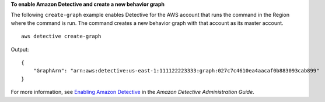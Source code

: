 **To enable Amazon Detective and create a new behavior graph**

The following ``create-graph`` example enables Detective for the AWS account that runs the command in the Region where the command is run. The command creates a new behavior graph with that account as its master account. ::

    aws detective create-graph

Output::

    {
        "GraphArn": "arn:aws:detective:us-east-1:111122223333:graph:027c7c4610ea4aacaf0b883093cab899"
    }

For more information, see `Enabling Amazon Detective <https://docs.aws.amazon.com/detective/latest/adminguide/detective-enabling.html>`__ in the *Amazon Detective Administration Guide*.
